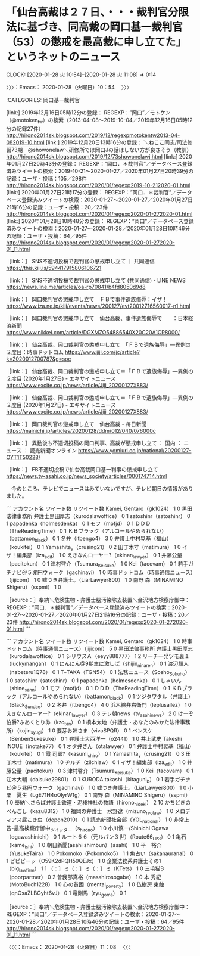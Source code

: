 * 「仙台高裁は２７日、・・・裁判官分限法に基づき、同高裁の岡口基一裁判官（53）の懲戒を最高裁に申し立てた」というネットのニュース
  CLOCK: [2020-01-28 火 10:54]--[2020-01-28 火 11:08] =>  0:14

〉〉〉：Emacs： 2020-01-28（火曜日）10：54　 〉〉〉

:CATEGORIES: 岡口基一裁判官

[link:] 2019年12月16日05時12分の登録： REGEXP：”岡口”／モトケン（@motoken_tw）の検索（2013-04-08〜2019-10-04／2019年12月16日05時12分の記録27件） http://hirono2014sk.blogspot.com/2019/12/regexpmotokentw2013-04-082019-10.html
[link:] 2019年12月20日13時16分の登録： ＼ねここ同志/司法修習73期　@showonelaw＼研修所では岡口Jの話はしない方が良さそう（教訓） http://hirono2014sk.blogspot.com/2019/12/73showonelawj.html
[link:] 2020年01月27日20時43分の登録： REGEXP：”岡口．＊裁判官”／データベース登録済みツイートの検索：2019-10-21〜2020-01-27／2020年01月27日20時39分の記録：ユーザ・投稿：105／298件 http://hirono2014sk.blogspot.com/2020/01/regexp2019-10-212020-01.html
[link:] 2020年01月27日21時17分の登録： REGEXP：”岡口．＊裁判官”／データベース登録済みツイートの検索：2020-01-27〜2020-01-27／2020年01月27日21時16分の記録：ユーザ・投稿：20／23件 http://hirono2014sk.blogspot.com/2020/01/regexp2020-01-272020-01.html
[link:] 2020年01月28日10時48分の登録： REGEXP：”岡口”／データベース登録済みツイートの検索：2020-01-27〜2020-01-28／2020年01月28日10時46分の記録：ユーザ・投稿：64／95件 http://hirono2014sk.blogspot.com/2020/01/regexp2020-01-272020-01_11.html

［link：］ SNS不適切投稿で裁判官の懲戒申し立て ｜ 共同通信 https://this.kiji.is/594417915806106721

［link：］ SNS不適切投稿で裁判官の懲戒申し立て (共同通信) - LINE NEWS https://news.line.me/articles/oa-rp70841/b4fd8050d9d8

［link：］ 岡口裁判官の懲戒申し立て　ＦＢで事件遺族侮辱：イザ！ https://www.iza.ne.jp/kiji/events/news/200127/evt20012716560017-n1.html

［link：］ 岡口裁判官の懲戒申し立て　仙台高裁、事件遺族侮辱で　　：日本経済新聞 https://www.nikkei.com/article/DGXMZO54886540X20C20A1CR8000/

［link：］ 仙台高裁、岡口裁判官の懲戒申し立て　「ＦＢで遺族侮辱」―異例の２度目：時事ドットコム https://www.jiji.com/jc/article?k=2020012700787&g=soc

［link：］ 仙台高裁、岡口裁判官の懲戒申し立て＝「ＦＢで遺族侮辱」―異例の２度目 (2020年1月27日) - エキサイトニュース https://www.excite.co.jp/news/article/Jiji_20200127X883/

［link：］ 仙台高裁、岡口裁判官の懲戒申し立て＝「ＦＢで遺族侮辱」―異例の２度目 (2020年1月27日) - エキサイトニュース https://www.excite.co.jp/news/article/Jiji_20200127X883/

［link：］ 岡口裁判官の懲戒申し立て　仙台高裁 - 毎日新聞 https://mainichi.jp/articles/20200128/ddm/012/040/076000c

［link：］ 異動後も不適切投稿の岡口判事、高裁が懲戒申し立て ： 国内 ： ニュース ： 読売新聞オンライン https://www.yomiuri.co.jp/national/20200127-OYT1T50228/

［link：］ FB不適切投稿で仙台高裁岡口基一判事の懲戒申し立て https://news.tv-asahi.co.jp/news_society/articles/000174714.html

　今のところ、テレビでニュースはみていないですが、テレビ朝日の情報がありました。

```
アカウント名	ツイート数	リツイート数
Kamei, Gentaro（gk1024）	1	0
黒田法律事務所 弁護士黒田厚志（kurodalawoffice）	0	1
satoshinr（satoshinr）	0	1
papadenka（holmesdenka）	0	1
モフ（mofjd）	0	1
ＤＤＤ（TheReadingTime）	0	1
ＫＢブラック（アルコールやめられない）（battamon_black）	0	1
冬弁（itbengo4）	3	0
弁護士中村晃基（福山）（koukitei）	0	1
Yamashita_y（crusing21）	0	2
田丁木寸（matimura）	1	0
イザ！編集部（iza_edit）	1	0
えきなんローヤー?（ekinan_lawyer）	0	1
井藤公量（pacitokun）	0	1
津村啓介（Tsumura_Keisuke）	1	0
Kei（tacovam）	0	1
若手ガチナビ＠５兆円ウォーク（gachinavi）	1	0
時事ドットコム（時事通信ニュース）（jijicom）	1	0
嘘つき弁護士。（LiarLawyer800）	1	0
南野 森（MINAMINO Shigeru）（sspmi）	1	0


［source：］奉納＼危険生物・弁護士脳汚染除去装置＼金沢地方検察庁御中： REGEXP：”岡口．＊裁判官”／データベース登録済みツイートの検索：2020-01-27〜2020-01-27／2020年01月27日21時16分の記録：ユーザ・投稿：20／23件 http://hirono2014sk.blogspot.com/2020/01/regexp2020-01-272020-01.html
```

```
アカウント名	ツイート数	リツイート数
Kamei, Gentaro（gk1024）	1	0
時事ドットコム（時事通信ニュース）（jijicom）	5	0
黒田法律事務所 弁護士黒田厚志（kurodalawoffice）	0	1
シリウスＡ（eeyy888777）	1	2
リーチ一発ツモ裏１（luckymangan）	0	1
にんにん@9期生に激しば（shijin_ni_naren）	0	1
渡辺輝人（nabeteru1Q78）	0	1
TｰTAKA（TGN54）	0	1
法務ニュース（Sosho_Sokuho）	1	0
satoshinr（satoshinr）	0	1
papadenka（holmesdenka）	0	1
しゃいん（shine_sann）	0	1
モフ（mofjd）	0	1
ＤＤＤ（TheReadingTime）	0	1
ＫＢブラック（アルコールやめられない）（battamon_black）	0	1
ツジタワタル（弁護士）（Black_Sundae）	0	2
冬弁（itbengo4）	4	0
浜木綿弁右衛門（leplusallez）	1	0
えきなんローヤー?（ekinan_lawyer）	0	3
テレ朝news（tv_asahi_news）	2	0
けーぞ伯爵?ふあくとりゐ（kzo_tan）	0	1
橋本太地（弁護士・あなたのみかた法律事務所）（kojin_syugi）	1	0
要芽お姉さま（vivaSPQR）	0	1
ベンスケ（BenbenSukesuke）	0	1
弁護士大西洋一（o2441）	1	0
井上武史 Takeshi INOUE（inotake77）	0	1
オタ弁さん（otalawyer）	0	1
弁護士中村晃基（福山）（koukitei）	0	1
霞 司郎?（kasumi_shiro）	0	1
Yamashita_y（crusing21）	0	3
田丁木寸（matimura）	1	0
ヂルチ（zilchlaw）	0	1
イザ！編集部（iza_edit）	1	0
井藤公量（pacitokun）	0	3
津村啓介（Tsumura_Keisuke）	1	0
Kei（tacovam）	0	1
江木大輔（daisuke29801）	0	1
KURODA takashi（kitaguni_b）	0	1
若手ガチナビ＠５兆円ウォーク（gachinavi）	1	0
嘘つき弁護士。（LiarLawyer800）	1	0
小栗　夏生（LgE71H4oQlyrW1g）	0	1
南野 森（MINAMINO Shigeru）（sspmi）	1	0
奉納＼さらば弁護士鉄道・泥棒神社の物語（hirono_hideki）	2	10
かちどきのべんごし（kazu8312）	1	0
福岡の弁護士　水野遼（mizuno_ryo_law）	1	0
メロディアス屁こき虫（depon2010）	0	1
読売新聞社会部（YOL_national）	1	0
非常上告-最高検察庁御中_ツイッター（s_hirono）	1	0
小川慎一/Shinichi Ogawa（ogawashinichi）	0	1
ルート６６（元ルパン３世）（Route66_LP3）	0	1
亀石（kame_ishi）	1	0
朝日新聞(asahi shimbun）（asahi）	1	0
平　裕介（YusukeTaira）	1	0
Pokomoko（Pokomoko5）	1	1
魚占い（sakanauranai）	0	1
ピピピーッ（O59K2dPQH59QEJx）	1	0
企業法務系弁護士その1（big_lawfirm）	1	1
（：］ミ（：］ミ（：］ミ（KTets）	1	0
三毛猫B（poorpartner）	0	2
曽我部真裕（masahirosogabe）	1	0
本 秀紀（MotoBuch1228）	1	0
心の貧困（mental_poverty）	1	0
仏樹房 東蝕（qnOsaZLBGyht6vJ）	0	1
竜剛馬（ryu_goma）	0	1


［source：］奉納＼危険生物・弁護士脳汚染除去装置＼金沢地方検察庁御中： REGEXP：”岡口”／データベース登録済みツイートの検索：2020-01-27〜2020-01-28／2020年01月28日10時46分の記録：ユーザ・投稿：64／95件 http://hirono2014sk.blogspot.com/2020/01/regexp2020-01-272020-01_11.html
```

〈〈〈：Emacs： 2020-01-28（火曜日）11：08 　〈〈〈

